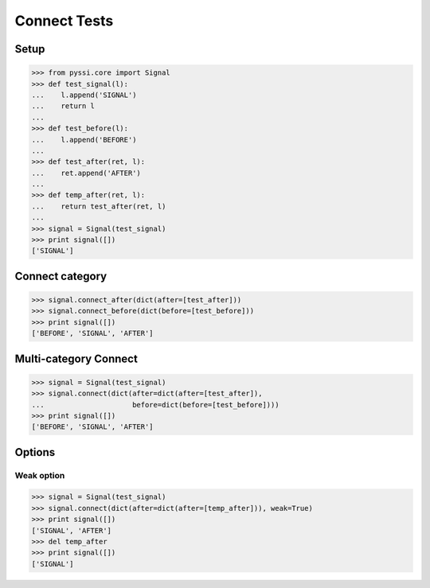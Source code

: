 -------------
Connect Tests
-------------

Setup
======
>>> from pyssi.core import Signal
>>> def test_signal(l):
...    l.append('SIGNAL')
...    return l
... 
>>> def test_before(l):
...    l.append('BEFORE')
... 
>>> def test_after(ret, l):
...    ret.append('AFTER')
... 
>>> def temp_after(ret, l):
...    return test_after(ret, l)
...
>>> signal = Signal(test_signal)
>>> print signal([])
['SIGNAL']

Connect category
=================
>>> signal.connect_after(dict(after=[test_after]))
>>> signal.connect_before(dict(before=[test_before]))
>>> print signal([])
['BEFORE', 'SIGNAL', 'AFTER']

Multi-category Connect
========================
>>> signal = Signal(test_signal)
>>> signal.connect(dict(after=dict(after=[test_after]),
...                     before=dict(before=[test_before])))
>>> print signal([])
['BEFORE', 'SIGNAL', 'AFTER']

Options
========

Weak option
-------------
>>> signal = Signal(test_signal)
>>> signal.connect(dict(after=dict(after=[temp_after])), weak=True)
>>> print signal([])
['SIGNAL', 'AFTER']
>>> del temp_after
>>> print signal([])
['SIGNAL']

